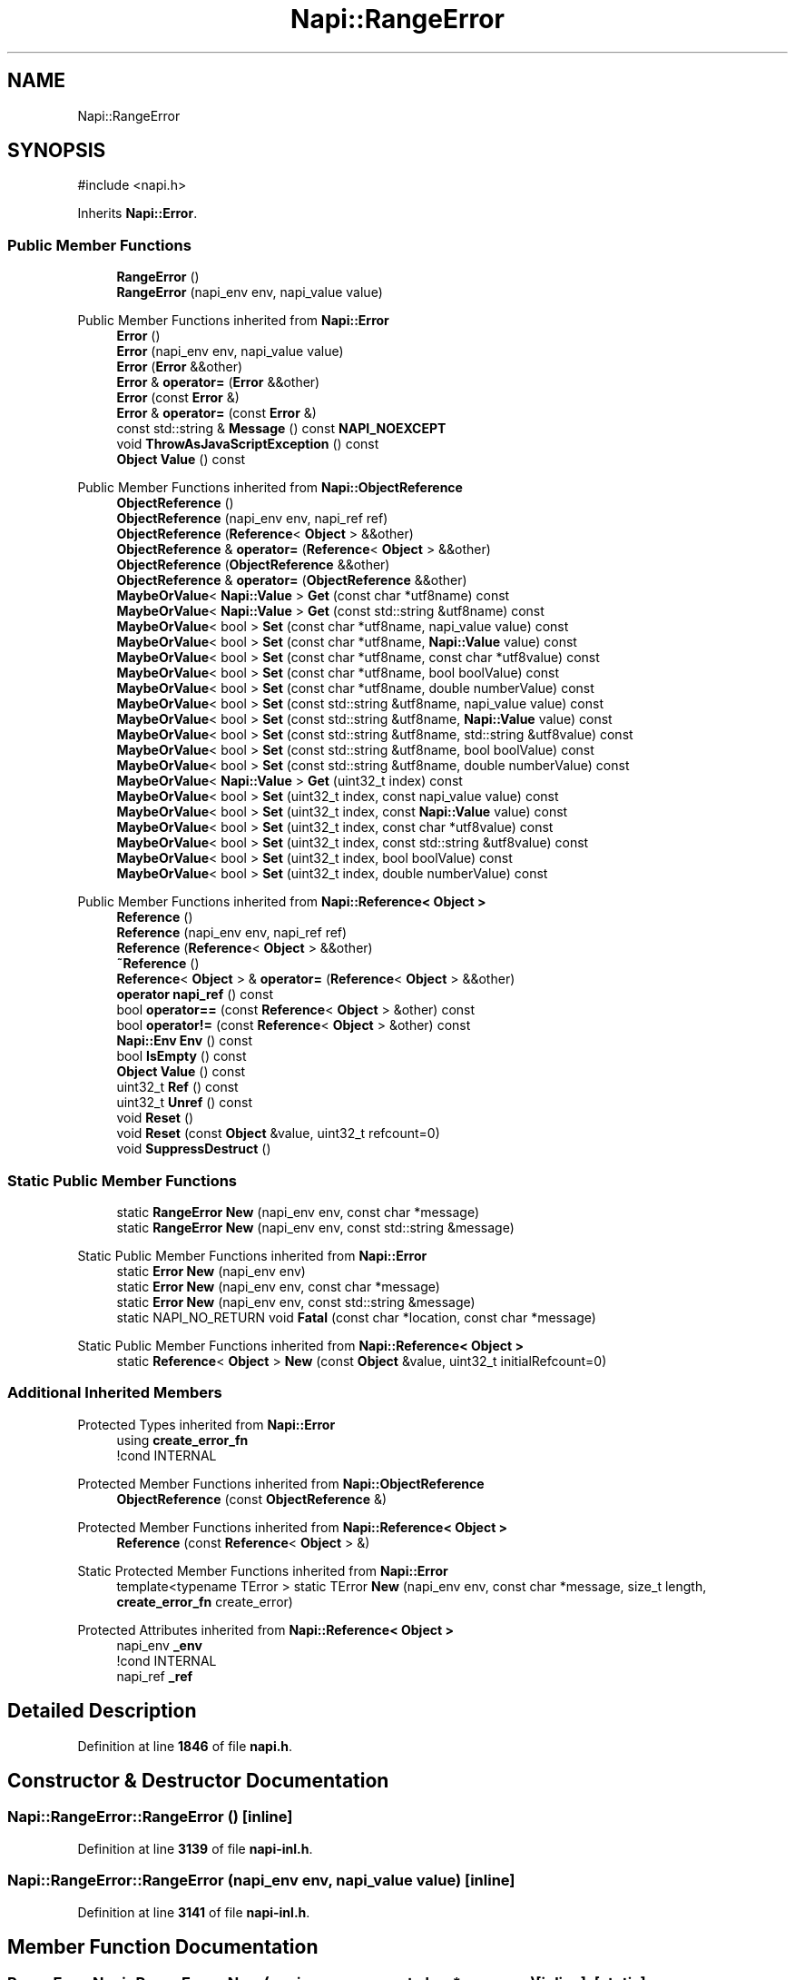 .TH "Napi::RangeError" 3 "My Project" \" -*- nroff -*-
.ad l
.nh
.SH NAME
Napi::RangeError
.SH SYNOPSIS
.br
.PP
.PP
\fR#include <napi\&.h>\fP
.PP
Inherits \fBNapi::Error\fP\&.
.SS "Public Member Functions"

.in +1c
.ti -1c
.RI "\fBRangeError\fP ()"
.br
.ti -1c
.RI "\fBRangeError\fP (napi_env env, napi_value value)"
.br
.in -1c

Public Member Functions inherited from \fBNapi::Error\fP
.in +1c
.ti -1c
.RI "\fBError\fP ()"
.br
.ti -1c
.RI "\fBError\fP (napi_env env, napi_value value)"
.br
.ti -1c
.RI "\fBError\fP (\fBError\fP &&other)"
.br
.ti -1c
.RI "\fBError\fP & \fBoperator=\fP (\fBError\fP &&other)"
.br
.ti -1c
.RI "\fBError\fP (const \fBError\fP &)"
.br
.ti -1c
.RI "\fBError\fP & \fBoperator=\fP (const \fBError\fP &)"
.br
.ti -1c
.RI "const std::string & \fBMessage\fP () const \fBNAPI_NOEXCEPT\fP"
.br
.ti -1c
.RI "void \fBThrowAsJavaScriptException\fP () const"
.br
.ti -1c
.RI "\fBObject\fP \fBValue\fP () const"
.br
.in -1c

Public Member Functions inherited from \fBNapi::ObjectReference\fP
.in +1c
.ti -1c
.RI "\fBObjectReference\fP ()"
.br
.ti -1c
.RI "\fBObjectReference\fP (napi_env env, napi_ref ref)"
.br
.ti -1c
.RI "\fBObjectReference\fP (\fBReference\fP< \fBObject\fP > &&other)"
.br
.ti -1c
.RI "\fBObjectReference\fP & \fBoperator=\fP (\fBReference\fP< \fBObject\fP > &&other)"
.br
.ti -1c
.RI "\fBObjectReference\fP (\fBObjectReference\fP &&other)"
.br
.ti -1c
.RI "\fBObjectReference\fP & \fBoperator=\fP (\fBObjectReference\fP &&other)"
.br
.ti -1c
.RI "\fBMaybeOrValue\fP< \fBNapi::Value\fP > \fBGet\fP (const char *utf8name) const"
.br
.ti -1c
.RI "\fBMaybeOrValue\fP< \fBNapi::Value\fP > \fBGet\fP (const std::string &utf8name) const"
.br
.ti -1c
.RI "\fBMaybeOrValue\fP< bool > \fBSet\fP (const char *utf8name, napi_value value) const"
.br
.ti -1c
.RI "\fBMaybeOrValue\fP< bool > \fBSet\fP (const char *utf8name, \fBNapi::Value\fP value) const"
.br
.ti -1c
.RI "\fBMaybeOrValue\fP< bool > \fBSet\fP (const char *utf8name, const char *utf8value) const"
.br
.ti -1c
.RI "\fBMaybeOrValue\fP< bool > \fBSet\fP (const char *utf8name, bool boolValue) const"
.br
.ti -1c
.RI "\fBMaybeOrValue\fP< bool > \fBSet\fP (const char *utf8name, double numberValue) const"
.br
.ti -1c
.RI "\fBMaybeOrValue\fP< bool > \fBSet\fP (const std::string &utf8name, napi_value value) const"
.br
.ti -1c
.RI "\fBMaybeOrValue\fP< bool > \fBSet\fP (const std::string &utf8name, \fBNapi::Value\fP value) const"
.br
.ti -1c
.RI "\fBMaybeOrValue\fP< bool > \fBSet\fP (const std::string &utf8name, std::string &utf8value) const"
.br
.ti -1c
.RI "\fBMaybeOrValue\fP< bool > \fBSet\fP (const std::string &utf8name, bool boolValue) const"
.br
.ti -1c
.RI "\fBMaybeOrValue\fP< bool > \fBSet\fP (const std::string &utf8name, double numberValue) const"
.br
.ti -1c
.RI "\fBMaybeOrValue\fP< \fBNapi::Value\fP > \fBGet\fP (uint32_t index) const"
.br
.ti -1c
.RI "\fBMaybeOrValue\fP< bool > \fBSet\fP (uint32_t index, const napi_value value) const"
.br
.ti -1c
.RI "\fBMaybeOrValue\fP< bool > \fBSet\fP (uint32_t index, const \fBNapi::Value\fP value) const"
.br
.ti -1c
.RI "\fBMaybeOrValue\fP< bool > \fBSet\fP (uint32_t index, const char *utf8value) const"
.br
.ti -1c
.RI "\fBMaybeOrValue\fP< bool > \fBSet\fP (uint32_t index, const std::string &utf8value) const"
.br
.ti -1c
.RI "\fBMaybeOrValue\fP< bool > \fBSet\fP (uint32_t index, bool boolValue) const"
.br
.ti -1c
.RI "\fBMaybeOrValue\fP< bool > \fBSet\fP (uint32_t index, double numberValue) const"
.br
.in -1c

Public Member Functions inherited from \fBNapi::Reference< Object >\fP
.in +1c
.ti -1c
.RI "\fBReference\fP ()"
.br
.ti -1c
.RI "\fBReference\fP (napi_env env, napi_ref ref)"
.br
.ti -1c
.RI "\fBReference\fP (\fBReference\fP< \fBObject\fP > &&other)"
.br
.ti -1c
.RI "\fB~Reference\fP ()"
.br
.ti -1c
.RI "\fBReference\fP< \fBObject\fP > & \fBoperator=\fP (\fBReference\fP< \fBObject\fP > &&other)"
.br
.ti -1c
.RI "\fBoperator napi_ref\fP () const"
.br
.ti -1c
.RI "bool \fBoperator==\fP (const \fBReference\fP< \fBObject\fP > &other) const"
.br
.ti -1c
.RI "bool \fBoperator!=\fP (const \fBReference\fP< \fBObject\fP > &other) const"
.br
.ti -1c
.RI "\fBNapi::Env\fP \fBEnv\fP () const"
.br
.ti -1c
.RI "bool \fBIsEmpty\fP () const"
.br
.ti -1c
.RI "\fBObject\fP \fBValue\fP () const"
.br
.ti -1c
.RI "uint32_t \fBRef\fP () const"
.br
.ti -1c
.RI "uint32_t \fBUnref\fP () const"
.br
.ti -1c
.RI "void \fBReset\fP ()"
.br
.ti -1c
.RI "void \fBReset\fP (const \fBObject\fP &value, uint32_t refcount=0)"
.br
.ti -1c
.RI "void \fBSuppressDestruct\fP ()"
.br
.in -1c
.SS "Static Public Member Functions"

.in +1c
.ti -1c
.RI "static \fBRangeError\fP \fBNew\fP (napi_env env, const char *message)"
.br
.ti -1c
.RI "static \fBRangeError\fP \fBNew\fP (napi_env env, const std::string &message)"
.br
.in -1c

Static Public Member Functions inherited from \fBNapi::Error\fP
.in +1c
.ti -1c
.RI "static \fBError\fP \fBNew\fP (napi_env env)"
.br
.ti -1c
.RI "static \fBError\fP \fBNew\fP (napi_env env, const char *message)"
.br
.ti -1c
.RI "static \fBError\fP \fBNew\fP (napi_env env, const std::string &message)"
.br
.ti -1c
.RI "static NAPI_NO_RETURN void \fBFatal\fP (const char *location, const char *message)"
.br
.in -1c

Static Public Member Functions inherited from \fBNapi::Reference< Object >\fP
.in +1c
.ti -1c
.RI "static \fBReference\fP< \fBObject\fP > \fBNew\fP (const \fBObject\fP &value, uint32_t initialRefcount=0)"
.br
.in -1c
.SS "Additional Inherited Members"


Protected Types inherited from \fBNapi::Error\fP
.in +1c
.ti -1c
.RI "using \fBcreate_error_fn\fP"
.br
.RI "!cond INTERNAL "
.in -1c

Protected Member Functions inherited from \fBNapi::ObjectReference\fP
.in +1c
.ti -1c
.RI "\fBObjectReference\fP (const \fBObjectReference\fP &)"
.br
.in -1c

Protected Member Functions inherited from \fBNapi::Reference< Object >\fP
.in +1c
.ti -1c
.RI "\fBReference\fP (const \fBReference\fP< \fBObject\fP > &)"
.br
.in -1c

Static Protected Member Functions inherited from \fBNapi::Error\fP
.in +1c
.ti -1c
.RI "template<typename TError > static TError \fBNew\fP (napi_env env, const char *message, size_t length, \fBcreate_error_fn\fP create_error)"
.br
.in -1c

Protected Attributes inherited from \fBNapi::Reference< Object >\fP
.in +1c
.ti -1c
.RI "napi_env \fB_env\fP"
.br
.RI "!cond INTERNAL "
.ti -1c
.RI "napi_ref \fB_ref\fP"
.br
.in -1c
.SH "Detailed Description"
.PP 
Definition at line \fB1846\fP of file \fBnapi\&.h\fP\&.
.SH "Constructor & Destructor Documentation"
.PP 
.SS "Napi::RangeError::RangeError ()\fR [inline]\fP"

.PP
Definition at line \fB3139\fP of file \fBnapi\-inl\&.h\fP\&.
.SS "Napi::RangeError::RangeError (napi_env env, napi_value value)\fR [inline]\fP"

.PP
Definition at line \fB3141\fP of file \fBnapi\-inl\&.h\fP\&.
.SH "Member Function Documentation"
.PP 
.SS "\fBRangeError\fP Napi::RangeError::New (napi_env env, const char * message)\fR [inline]\fP, \fR [static]\fP"

.PP
Definition at line \fB3129\fP of file \fBnapi\-inl\&.h\fP\&.
.SS "\fBRangeError\fP Napi::RangeError::New (napi_env env, const std::string & message)\fR [inline]\fP, \fR [static]\fP"

.PP
Definition at line \fB3134\fP of file \fBnapi\-inl\&.h\fP\&.

.SH "Author"
.PP 
Generated automatically by Doxygen for My Project from the source code\&.
